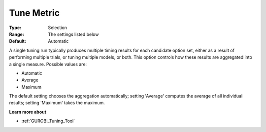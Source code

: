 .. _GUROBI_Tuning_-_Tune_Metric:


Tune Metric
===========



:Type:	Selection	
:Range:	The settings listed below	
:Default:	Automatic	



A single tuning run typically produces multiple timing results for each candidate option set, either as a result of performing multiple trials, or tuning multiple models, or both. This option controls how these results are aggregated into a single measure. Possible values are:



*	Automatic
*	Average
*	Maximum




The default setting chooses the aggregation automatically; setting 'Average' computes the average of all individual results; setting 'Maximum' takes the maximum.





**Learn more about** 

*	:ref:`GUROBI_Tuning_Tool` 
